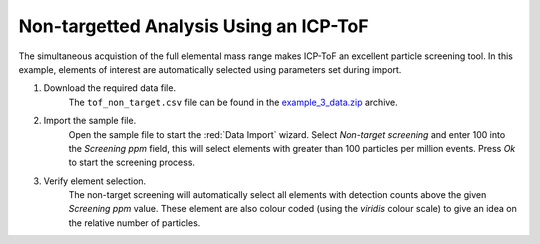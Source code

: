 Non-targetted Analysis Using an ICP-ToF
=======================================


The simultaneous acquistion of the full elemental mass range makes ICP-ToF an excellent particle screening tool.
In this example, elements of interest are automatically selected using parameters set during import.


#. Download the required data file.
    The ``tof_non_target.csv`` file can be found in the `example_3_data.zip <https://github.com/djdt/djdt.github.io/blob/main/spcal_example_data/example_3_data.zip>`_ archive.

#. Import the sample file.
    Open the sample file to start the :red:`Data Import` wizard.
    Select *Non-target screening* and enter 100 into the *Screening ppm* field, this will select elements with greater than 100 particles per million events.
    Press *Ok* to start the screening process.

#. Verify element selection.
    The non-target screening will automatically select all elements with detection counts above the given *Screening ppm* value.
    These element are also colour coded (using the *viridis* colour scale) to give an idea on the relative number of particles.
